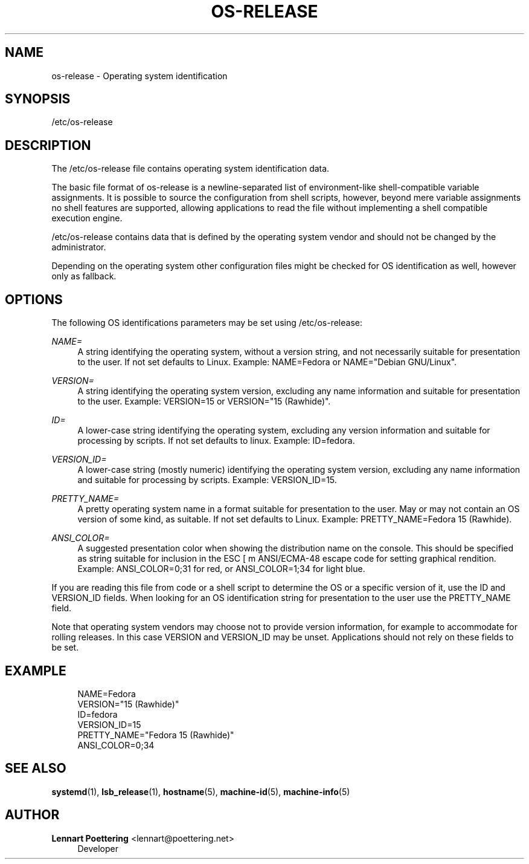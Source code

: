 '\" t
.\"     Title: os-release
.\"    Author: Lennart Poettering <lennart@poettering.net>
.\" Generator: DocBook XSL Stylesheets v1.76.1 <http://docbook.sf.net/>
.\"      Date: 04/21/2011
.\"    Manual: os-release
.\"    Source: systemd
.\"  Language: English
.\"
.TH "OS\-RELEASE" "5" "04/21/2011" "systemd" "os-release"
.\" -----------------------------------------------------------------
.\" * Define some portability stuff
.\" -----------------------------------------------------------------
.\" ~~~~~~~~~~~~~~~~~~~~~~~~~~~~~~~~~~~~~~~~~~~~~~~~~~~~~~~~~~~~~~~~~
.\" http://bugs.debian.org/507673
.\" http://lists.gnu.org/archive/html/groff/2009-02/msg00013.html
.\" ~~~~~~~~~~~~~~~~~~~~~~~~~~~~~~~~~~~~~~~~~~~~~~~~~~~~~~~~~~~~~~~~~
.ie \n(.g .ds Aq \(aq
.el       .ds Aq '
.\" -----------------------------------------------------------------
.\" * set default formatting
.\" -----------------------------------------------------------------
.\" disable hyphenation
.nh
.\" disable justification (adjust text to left margin only)
.ad l
.\" -----------------------------------------------------------------
.\" * MAIN CONTENT STARTS HERE *
.\" -----------------------------------------------------------------
.SH "NAME"
os-release \- Operating system identification
.SH "SYNOPSIS"
.PP
/etc/os\-release
.SH "DESCRIPTION"
.PP
The
/etc/os\-release
file contains operating system identification data\&.
.PP
The basic file format of
os\-release
is a newline\-separated list of environment\-like shell\-compatible variable assignments\&. It is possible to source the configuration from shell scripts, however, beyond mere variable assignments no shell features are supported, allowing applications to read the file without implementing a shell compatible execution engine\&.
.PP
/etc/os\-release
contains data that is defined by the operating system vendor and should not be changed by the administrator\&.
.PP
Depending on the operating system other configuration files might be checked for OS identification as well, however only as fallback\&.
.SH "OPTIONS"
.PP
The following OS identifications parameters may be set using
/etc/os\-release:
.PP
\fINAME=\fR
.RS 4
A string identifying the operating system, without a version string, and not necessarily suitable for presentation to the user\&. If not set defaults to
Linux\&. Example:
NAME=Fedora
or
NAME="Debian GNU/Linux"\&.
.RE
.PP
\fIVERSION=\fR
.RS 4
A string identifying the operating system version, excluding any name information and suitable for presentation to the user\&. Example:
VERSION=15
or
VERSION="15 (Rawhide)"\&.
.RE
.PP
\fIID=\fR
.RS 4
A lower\-case string identifying the operating system, excluding any version information and suitable for processing by scripts\&. If not set defaults to
linux\&. Example:
ID=fedora\&.
.RE
.PP
\fIVERSION_ID=\fR
.RS 4
A lower\-case string (mostly numeric) identifying the operating system version, excluding any name information and suitable for processing by scripts\&. Example:
VERSION_ID=15\&.
.RE
.PP
\fIPRETTY_NAME=\fR
.RS 4
A pretty operating system name in a format suitable for presentation to the user\&. May or may not contain an OS version of some kind, as suitable\&. If not set defaults to
Linux\&. Example:
PRETTY_NAME=Fedora 15 (Rawhide)\&.
.RE
.PP
\fIANSI_COLOR=\fR
.RS 4
A suggested presentation color when showing the distribution name on the console\&. This should be specified as string suitable for inclusion in the ESC [ m ANSI/ECMA\-48 escape code for setting graphical rendition\&. Example:
ANSI_COLOR=0;31
for red, or
ANSI_COLOR=1;34
for light blue\&.
.RE
.PP
If you are reading this file from code or a shell script to determine the OS or a specific version of it, use the ID and VERSION_ID fields\&. When looking for an OS identification string for presentation to the user use the PRETTY_NAME field\&.
.PP
Note that operating system vendors may choose not to provide version information, for example to accommodate for rolling releases\&. In this case VERSION and VERSION_ID may be unset\&. Applications should not rely on these fields to be set\&.
.SH "EXAMPLE"
.sp
.if n \{\
.RS 4
.\}
.nf
NAME=Fedora
VERSION="15 (Rawhide)"
ID=fedora
VERSION_ID=15
PRETTY_NAME="Fedora 15 (Rawhide)"
ANSI_COLOR=0;34
.fi
.if n \{\
.RE
.\}
.SH "SEE ALSO"
.PP

\fBsystemd\fR(1),
\fBlsb_release\fR(1),
\fBhostname\fR(5),
\fBmachine-id\fR(5),
\fBmachine-info\fR(5)
.SH "AUTHOR"
.PP
\fBLennart Poettering\fR <\&lennart@poettering\&.net\&>
.RS 4
Developer
.RE
